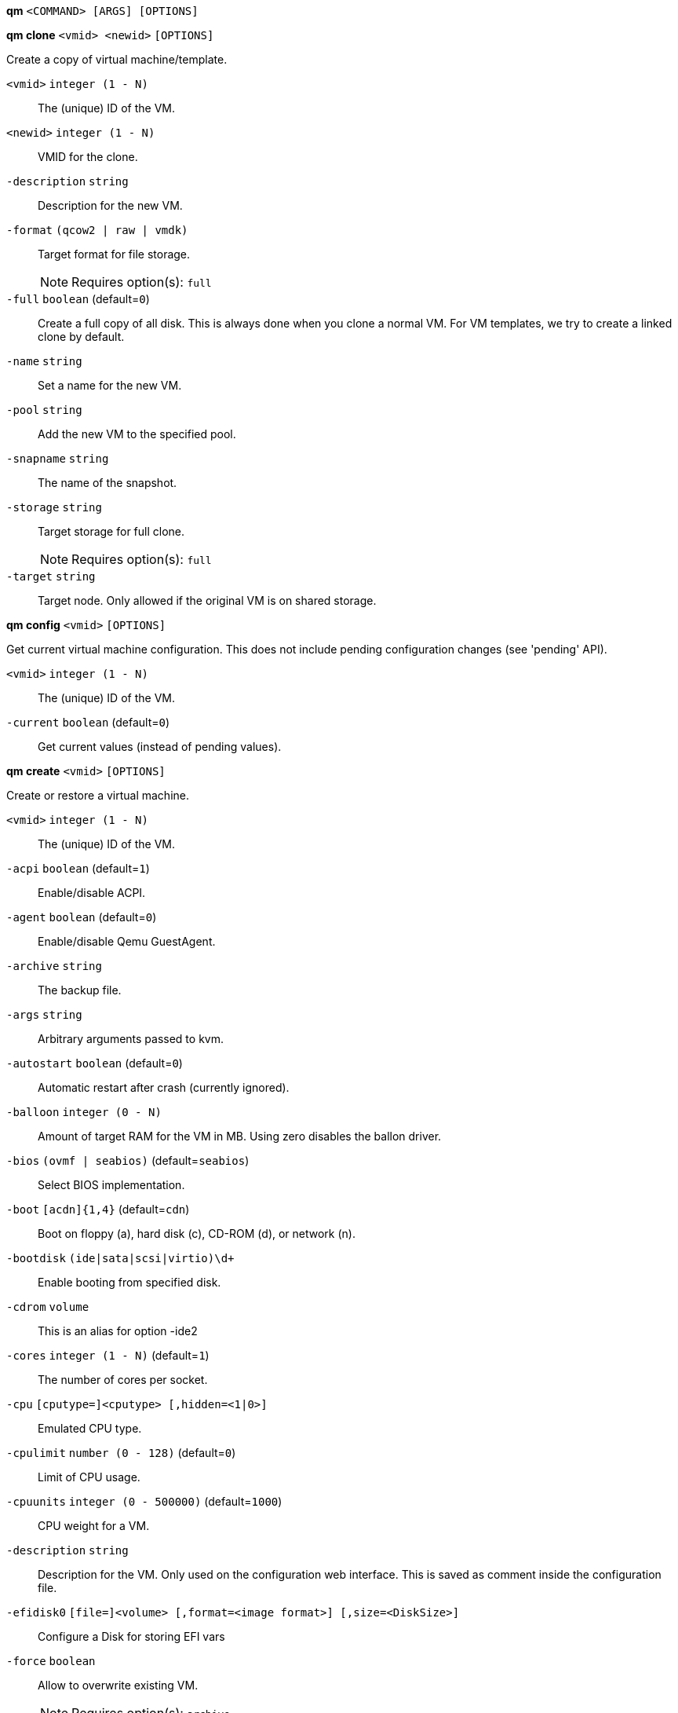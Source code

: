 *qm* `<COMMAND> [ARGS] [OPTIONS]`

*qm clone* `<vmid> <newid>` `[OPTIONS]`

Create a copy of virtual machine/template.

`<vmid>` `integer (1 - N)` ::

The (unique) ID of the VM.

`<newid>` `integer (1 - N)` ::

VMID for the clone.

`-description` `string` ::

Description for the new VM.

`-format` `(qcow2 | raw | vmdk)` ::

Target format for file storage.
+
NOTE: Requires option(s): `full`

`-full` `boolean` (default=`0`)::

Create a full copy of all disk. This is always done when you clone a normal VM. For VM templates, we try to create a linked clone by default.

`-name` `string` ::

Set a name for the new VM.

`-pool` `string` ::

Add the new VM to the specified pool.

`-snapname` `string` ::

The name of the snapshot.

`-storage` `string` ::

Target storage for full clone.
+
NOTE: Requires option(s): `full`

`-target` `string` ::

Target node. Only allowed if the original VM is on shared storage.



*qm config* `<vmid>` `[OPTIONS]`

Get current virtual machine configuration. This does not include pending
configuration changes (see 'pending' API).

`<vmid>` `integer (1 - N)` ::

The (unique) ID of the VM.

`-current` `boolean` (default=`0`)::

Get current values (instead of pending values).



*qm create* `<vmid>` `[OPTIONS]`

Create or restore a virtual machine.

`<vmid>` `integer (1 - N)` ::

The (unique) ID of the VM.

`-acpi` `boolean` (default=`1`)::

Enable/disable ACPI.

`-agent` `boolean` (default=`0`)::

Enable/disable Qemu GuestAgent.

`-archive` `string` ::

The backup file.

`-args` `string` ::

Arbitrary arguments passed to kvm.

`-autostart` `boolean` (default=`0`)::

Automatic restart after crash (currently ignored).

`-balloon` `integer (0 - N)` ::

Amount of target RAM for the VM in MB. Using zero disables the ballon driver.

`-bios` `(ovmf | seabios)` (default=`seabios`)::

Select BIOS implementation.

`-boot` `[acdn]{1,4}` (default=`cdn`)::

Boot on floppy (a), hard disk (c), CD-ROM (d), or network (n).

`-bootdisk` `(ide|sata|scsi|virtio)\d+` ::

Enable booting from specified disk.

`-cdrom` `volume` ::

This is an alias for option -ide2

`-cores` `integer (1 - N)` (default=`1`)::

The number of cores per socket.

`-cpu` `[cputype=]<cputype> [,hidden=<1|0>]` ::

Emulated CPU type.

`-cpulimit` `number (0 - 128)` (default=`0`)::

Limit of CPU usage.

`-cpuunits` `integer (0 - 500000)` (default=`1000`)::

CPU weight for a VM.

`-description` `string` ::

Description for the VM. Only used on the configuration web interface. This is saved as comment inside the configuration file.

`-efidisk0` `[file=]<volume> [,format=<image format>] [,size=<DiskSize>]` ::

Configure a Disk for storing EFI vars

`-force` `boolean` ::

Allow to overwrite existing VM.
+
NOTE: Requires option(s): `archive`

`-freeze` `boolean` ::

Freeze CPU at startup (use 'c' monitor command to start execution).

`-hostpci[n]` `[host=]<HOSTPCIID[;HOSTPCIID2...]> [,pcie=<1|0>] [,rombar=<1|0>] [,x-vga=<1|0>]` ::

Map host PCI devices into guest.

`-hotplug` `string` (default=`network,disk,usb`)::

Selectively enable hotplug features. This is a comma separated list of hotplug features: 'network', 'disk', 'cpu', 'memory' and 'usb'. Use '0' to disable hotplug completely. Value '1' is an alias for the default 'network,disk,usb'.

`-hugepages` `(1024 | 2 | any)` ::

Enable/disable hugepages memory.

`-ide[n]` `[file=]<volume> [,aio=<native|threads>] [,backup=<1|0>] [,bps=<bps>] [,bps_rd=<bps>] [,bps_wr=<bps>] [,cache=<none|writethrough|writeback|unsafe|directsync>] [,cyls=<integer>] [,detect_zeroes=<1|0>] [,discard=<ignore|on>] [,format=<image format>] [,heads=<integer>] [,iops=<iops>] [,iops_max=<iops>] [,iops_rd=<iops>] [,iops_rd_max=<iops>] [,iops_wr=<iops>] [,iops_wr_max=<iops>] [,mbps=<mbps>] [,mbps_max=<mbps>] [,mbps_rd=<mbps>] [,mbps_rd_max=<mbps>] [,mbps_wr=<mbps>] [,mbps_wr_max=<mbps>] [,media=<cdrom|disk>] [,model=<model>] [,rerror=<ignore|report|stop>] [,secs=<integer>] [,serial=<serial>] [,size=<DiskSize>] [,snapshot=<1|0>] [,trans=<none|lba|auto>] [,werror=<enospc|ignore|report|stop>]` ::

Use volume as IDE hard disk or CD-ROM (n is 0 to 3).

`-keyboard` `(da | de | de-ch | en-gb | en-us | es | fi | fr | fr-be | fr-ca | fr-ch | hu | is | it | ja | lt | mk | nl | no | pl | pt | pt-br | sl | sv | tr)` (default=`en-us`)::

Keybord layout for vnc server. Default is read from the '/etc/pve/datacenter.conf' configuration file.

`-kvm` `boolean` (default=`1`)::

Enable/disable KVM hardware virtualization.

`-localtime` `boolean` ::

Set the real time clock to local time. This is enabled by default if ostype indicates a Microsoft OS.

`-lock` `(backup | migrate | rollback | snapshot)` ::

Lock/unlock the VM.

`-machine` `(pc|pc(-i440fx)?-\d+\.\d+(\.pxe)?|q35|pc-q35-\d+\.\d+(\.pxe)?)` ::

Specific the Qemu machine type.

`-memory` `integer (16 - N)` (default=`512`)::

Amount of RAM for the VM in MB. This is the maximum available memory when you use the balloon device.

`-migrate_downtime` `number (0 - N)` (default=`0.1`)::

Set maximum tolerated downtime (in seconds) for migrations.

`-migrate_speed` `integer (0 - N)` (default=`0`)::

Set maximum speed (in MB/s) for migrations. Value 0 is no limit.

`-name` `string` ::

Set a name for the VM. Only used on the configuration web interface.

`-net[n]` `[model=]<model> [,bridge=<bridge>] [,firewall=<1|0>] [,link_down=<1|0>] [,macaddr=<XX:XX:XX:XX:XX:XX>] [,queues=<integer>] [,rate=<number>] [,tag=<integer>] [,trunks=<vlanid[;vlanid...]>] [,<model>=<macaddr>]` ::

Specify network devices.

`-numa` `boolean` (default=`0`)::

Enable/disable NUMA.

`-numa[n]` `cpus=<id[-id];...> [,hostnodes=<id[-id];...>] [,memory=<number>] [,policy=<preferred|bind|interleave>]` ::

NUMA topology.

`-onboot` `boolean` (default=`0`)::

Specifies whether a VM will be started during system bootup.

`-ostype` `(l24 | l26 | other | solaris | w2k | w2k3 | w2k8 | win7 | win8 | wvista | wxp)` ::

Specify guest operating system.

`-parallel[n]` `/dev/parport\d+|/dev/usb/lp\d+` ::

Map host parallel devices (n is 0 to 2).

`-pool` `string` ::

Add the VM to the specified pool.

`-protection` `boolean` (default=`0`)::

Sets the protection flag of the VM. This will disable the remove VM and remove disk operations.

`-reboot` `boolean` (default=`1`)::

Allow reboot. If set to '0' the VM exit on reboot.

`-sata[n]` `[file=]<volume> [,aio=<native|threads>] [,backup=<1|0>] [,bps=<bps>] [,bps_rd=<bps>] [,bps_wr=<bps>] [,cache=<none|writethrough|writeback|unsafe|directsync>] [,cyls=<integer>] [,detect_zeroes=<1|0>] [,discard=<ignore|on>] [,format=<image format>] [,heads=<integer>] [,iops=<iops>] [,iops_max=<iops>] [,iops_rd=<iops>] [,iops_rd_max=<iops>] [,iops_wr=<iops>] [,iops_wr_max=<iops>] [,mbps=<mbps>] [,mbps_max=<mbps>] [,mbps_rd=<mbps>] [,mbps_rd_max=<mbps>] [,mbps_wr=<mbps>] [,mbps_wr_max=<mbps>] [,media=<cdrom|disk>] [,rerror=<ignore|report|stop>] [,secs=<integer>] [,serial=<serial>] [,size=<DiskSize>] [,snapshot=<1|0>] [,trans=<none|lba|auto>] [,werror=<enospc|ignore|report|stop>]` ::

Use volume as SATA hard disk or CD-ROM (n is 0 to 5).

`-scsi[n]` `[file=]<volume> [,aio=<native|threads>] [,backup=<1|0>] [,bps=<bps>] [,bps_rd=<bps>] [,bps_wr=<bps>] [,cache=<none|writethrough|writeback|unsafe|directsync>] [,cyls=<integer>] [,detect_zeroes=<1|0>] [,discard=<ignore|on>] [,format=<image format>] [,heads=<integer>] [,iops=<iops>] [,iops_max=<iops>] [,iops_rd=<iops>] [,iops_rd_max=<iops>] [,iops_wr=<iops>] [,iops_wr_max=<iops>] [,iothread=<1|0>] [,mbps=<mbps>] [,mbps_max=<mbps>] [,mbps_rd=<mbps>] [,mbps_rd_max=<mbps>] [,mbps_wr=<mbps>] [,mbps_wr_max=<mbps>] [,media=<cdrom|disk>] [,queues=<integer>] [,secs=<integer>] [,serial=<serial>] [,size=<DiskSize>] [,snapshot=<1|0>] [,trans=<none|lba|auto>] [,werror=<enospc|ignore|report|stop>]` ::

Use volume as SCSI hard disk or CD-ROM (n is 0 to 13).

`-scsihw` `(lsi | lsi53c810 | megasas | pvscsi | virtio-scsi-pci | virtio-scsi-single)` (default=`lsi`)::

SCSI controller model

`-serial[n]` `(/dev/.+|socket)` ::

Create a serial device inside the VM (n is 0 to 3)

`-shares` `integer (0 - 50000)` (default=`1000`)::

Amount of memory shares for auto-ballooning. The larger the number is, the more memory this VM gets. Number is relative to weights of all other running VMs. Using zero disables auto-ballooning

`-smbios1` `[family=<string>] [,manufacturer=<string>] [,product=<string>] [,serial=<string>] [,sku=<string>] [,uuid=<UUID>] [,version=<string>]` ::

Specify SMBIOS type 1 fields.

`-smp` `integer (1 - N)` (default=`1`)::

The number of CPUs. Please use option -sockets instead.

`-sockets` `integer (1 - N)` (default=`1`)::

The number of CPU sockets.

`-startdate` `(now | YYYY-MM-DD | YYYY-MM-DDTHH:MM:SS)` (default=`now`)::

Set the initial date of the real time clock. Valid format for date are: 'now' or '2006-06-17T16:01:21' or '2006-06-17'.

`-startup` `[[order=]\d+] [,up=\d+] [,down=\d+] ` ::

Startup and shutdown behavior. Order is a non-negative number defining the general startup order. Shutdown in done with reverse ordering. Additionally you can set the 'up' or 'down' delay in seconds, which specifies a delay to wait before the next VM is started or stopped.

`-storage` `string` ::

Default storage.

`-tablet` `boolean` (default=`1`)::

Enable/disable the USB tablet device.

`-tdf` `boolean` (default=`0`)::

Enable/disable time drift fix.

`-template` `boolean` (default=`0`)::

Enable/disable Template.

`-unique` `boolean` ::

Assign a unique random ethernet address.
+
NOTE: Requires option(s): `archive`

`-unused[n]` `string` ::

Reference to unused volumes. This is used internally, and should not be modified manually.

`-usb[n]` `[host=]<HOSTUSBDEVICE|spice> [,usb3=<1|0>]` ::

Configure an USB device (n is 0 to 4).

`-vcpus` `integer (1 - N)` (default=`0`)::

Number of hotplugged vcpus.

`-vga` `(cirrus | qxl | qxl2 | qxl3 | qxl4 | serial0 | serial1 | serial2 | serial3 | std | vmware)` ::

Select the VGA type.

`-virtio[n]` `[file=]<volume> [,aio=<native|threads>] [,backup=<1|0>] [,bps=<bps>] [,bps_rd=<bps>] [,bps_wr=<bps>] [,cache=<none|writethrough|writeback|unsafe|directsync>] [,cyls=<integer>] [,detect_zeroes=<1|0>] [,discard=<ignore|on>] [,format=<image format>] [,heads=<integer>] [,iops=<iops>] [,iops_max=<iops>] [,iops_rd=<iops>] [,iops_rd_max=<iops>] [,iops_wr=<iops>] [,iops_wr_max=<iops>] [,iothread=<1|0>] [,mbps=<mbps>] [,mbps_max=<mbps>] [,mbps_rd=<mbps>] [,mbps_rd_max=<mbps>] [,mbps_wr=<mbps>] [,mbps_wr_max=<mbps>] [,media=<cdrom|disk>] [,rerror=<ignore|report|stop>] [,secs=<integer>] [,serial=<serial>] [,size=<DiskSize>] [,snapshot=<1|0>] [,trans=<none|lba|auto>] [,werror=<enospc|ignore|report|stop>]` ::

Use volume as VIRTIO hard disk (n is 0 to 15).

`-watchdog` `[[model=]<i6300esb|ib700>] [,action=<reset|shutdown|poweroff|pause|debug|none>]` ::

Create a virtual hardware watchdog device.



*qm delsnapshot* `<vmid> <snapname>` `[OPTIONS]`

Delete a VM snapshot.

`<vmid>` `integer (1 - N)` ::

The (unique) ID of the VM.

`<snapname>` `string` ::

The name of the snapshot.

`-force` `boolean` ::

For removal from config file, even if removing disk snapshots fails.



*qm destroy* `<vmid>` `[OPTIONS]`

Destroy the vm (also delete all used/owned volumes).

`<vmid>` `integer (1 - N)` ::

The (unique) ID of the VM.

`-skiplock` `boolean` ::

Ignore locks - only root is allowed to use this option.




*qm help* `[<cmd>]` `[OPTIONS]`

Get help about specified command.

`<cmd>` `string` ::

Command name

`-verbose` `boolean` ::

Verbose output format.




*qm list* `[OPTIONS]`

Virtual machine index (per node).

`-full` `boolean` ::

Determine the full status of active VMs.



*qm migrate* `<vmid> <target>` `[OPTIONS]`

Migrate virtual machine. Creates a new migration task.

`<vmid>` `integer (1 - N)` ::

The (unique) ID of the VM.

`<target>` `string` ::

Target node.

`-force` `boolean` ::

Allow to migrate VMs which use local devices. Only root may use this option.

`-online` `boolean` ::

Use online/live migration.




*qm monitor* `<vmid>`

Enter Qemu Monitor interface.

`<vmid>` `integer (1 - N)` ::

The (unique) ID of the VM.




*qm move_disk* `<vmid> <disk> <storage>` `[OPTIONS]`

Move volume to different storage.

`<vmid>` `integer (1 - N)` ::

The (unique) ID of the VM.

`<disk>` `(efidisk0 | ide0 | ide1 | ide2 | ide3 | sata0 | sata1 | sata2 | sata3 | sata4 | sata5 | scsi0 | scsi1 | scsi10 | scsi11 | scsi12 | scsi13 | scsi2 | scsi3 | scsi4 | scsi5 | scsi6 | scsi7 | scsi8 | scsi9 | virtio0 | virtio1 | virtio10 | virtio11 | virtio12 | virtio13 | virtio14 | virtio15 | virtio2 | virtio3 | virtio4 | virtio5 | virtio6 | virtio7 | virtio8 | virtio9)` ::

The disk you want to move.

`<storage>` `string` ::

Target storage.

`-delete` `boolean` (default=`0`)::

Delete the original disk after successful copy. By default the original disk is kept as unused disk.

`-digest` `string` ::

Prevent changes if current configuration file has different SHA1 digest. This can be used to prevent concurrent modifications.

`-format` `(qcow2 | raw | vmdk)` ::

Target Format.




*qm mtunnel*

Used by qmigrate - do not use manually.




*qm pending* `<vmid>`

Get virtual machine configuration, including pending changes.

`<vmid>` `integer (1 - N)` ::

The (unique) ID of the VM.




*qm rescan* `[OPTIONS]`

Rescan all storages and update disk sizes and unused disk images.

`-vmid` `integer (1 - N)` ::

The (unique) ID of the VM.




*qm reset* `<vmid>` `[OPTIONS]`

Reset virtual machine.

`<vmid>` `integer (1 - N)` ::

The (unique) ID of the VM.

`-skiplock` `boolean` ::

Ignore locks - only root is allowed to use this option.



*qm resize* `<vmid> <disk> <size>` `[OPTIONS]`

Extend volume size.

`<vmid>` `integer (1 - N)` ::

The (unique) ID of the VM.

`<disk>` `(efidisk0 | ide0 | ide1 | ide2 | ide3 | sata0 | sata1 | sata2 | sata3 | sata4 | sata5 | scsi0 | scsi1 | scsi10 | scsi11 | scsi12 | scsi13 | scsi2 | scsi3 | scsi4 | scsi5 | scsi6 | scsi7 | scsi8 | scsi9 | virtio0 | virtio1 | virtio10 | virtio11 | virtio12 | virtio13 | virtio14 | virtio15 | virtio2 | virtio3 | virtio4 | virtio5 | virtio6 | virtio7 | virtio8 | virtio9)` ::

The disk you want to resize.

`<size>` `\+?\d+(\.\d+)?[KMGT]?` ::

The new size. With the '+' sign the value is added to the actual size of the volume and without it, the value is taken as an absolute one. Shrinking disk size is not supported.

`-digest` `string` ::

Prevent changes if current configuration file has different SHA1 digest. This can be used to prevent concurrent modifications.

`-skiplock` `boolean` ::

Ignore locks - only root is allowed to use this option.



*qm resume* `<vmid>` `[OPTIONS]`

Resume virtual machine.

`<vmid>` `integer (1 - N)` ::

The (unique) ID of the VM.

`-nocheck` `boolean` ::

no description available

`-skiplock` `boolean` ::

Ignore locks - only root is allowed to use this option.



*qm rollback* `<vmid> <snapname>`

Rollback VM state to specified snapshot.

`<vmid>` `integer (1 - N)` ::

The (unique) ID of the VM.

`<snapname>` `string` ::

The name of the snapshot.



*qm sendkey* `<vmid> <key>` `[OPTIONS]`

Send key event to virtual machine.

`<vmid>` `integer (1 - N)` ::

The (unique) ID of the VM.

`<key>` `string` ::

The key (qemu monitor encoding).

`-skiplock` `boolean` ::

Ignore locks - only root is allowed to use this option.



*qm set* `<vmid>` `[OPTIONS]`

Set virtual machine options (synchrounous API) - You should consider using
the POST method instead for any actions involving hotplug or storage
allocation.

`<vmid>` `integer (1 - N)` ::

The (unique) ID of the VM.

`-acpi` `boolean` (default=`1`)::

Enable/disable ACPI.

`-agent` `boolean` (default=`0`)::

Enable/disable Qemu GuestAgent.

`-args` `string` ::

Arbitrary arguments passed to kvm.

`-autostart` `boolean` (default=`0`)::

Automatic restart after crash (currently ignored).

`-balloon` `integer (0 - N)` ::

Amount of target RAM for the VM in MB. Using zero disables the ballon driver.

`-bios` `(ovmf | seabios)` (default=`seabios`)::

Select BIOS implementation.

`-boot` `[acdn]{1,4}` (default=`cdn`)::

Boot on floppy (a), hard disk (c), CD-ROM (d), or network (n).

`-bootdisk` `(ide|sata|scsi|virtio)\d+` ::

Enable booting from specified disk.

`-cdrom` `volume` ::

This is an alias for option -ide2

`-cores` `integer (1 - N)` (default=`1`)::

The number of cores per socket.

`-cpu` `[cputype=]<cputype> [,hidden=<1|0>]` ::

Emulated CPU type.

`-cpulimit` `number (0 - 128)` (default=`0`)::

Limit of CPU usage.

`-cpuunits` `integer (0 - 500000)` (default=`1000`)::

CPU weight for a VM.

`-delete` `string` ::

A list of settings you want to delete.

`-description` `string` ::

Description for the VM. Only used on the configuration web interface. This is saved as comment inside the configuration file.

`-digest` `string` ::

Prevent changes if current configuration file has different SHA1 digest. This can be used to prevent concurrent modifications.

`-efidisk0` `[file=]<volume> [,format=<image format>] [,size=<DiskSize>]` ::

Configure a Disk for storing EFI vars

`-force` `boolean` ::

Force physical removal. Without this, we simple remove the disk from the config file and create an additional configuration entry called 'unused[n]', which contains the volume ID. Unlink of unused[n] always cause physical removal.
+
NOTE: Requires option(s): `delete`

`-freeze` `boolean` ::

Freeze CPU at startup (use 'c' monitor command to start execution).

`-hostpci[n]` `[host=]<HOSTPCIID[;HOSTPCIID2...]> [,pcie=<1|0>] [,rombar=<1|0>] [,x-vga=<1|0>]` ::

Map host PCI devices into guest.

`-hotplug` `string` (default=`network,disk,usb`)::

Selectively enable hotplug features. This is a comma separated list of hotplug features: 'network', 'disk', 'cpu', 'memory' and 'usb'. Use '0' to disable hotplug completely. Value '1' is an alias for the default 'network,disk,usb'.

`-hugepages` `(1024 | 2 | any)` ::

Enable/disable hugepages memory.

`-ide[n]` `[file=]<volume> [,aio=<native|threads>] [,backup=<1|0>] [,bps=<bps>] [,bps_rd=<bps>] [,bps_wr=<bps>] [,cache=<none|writethrough|writeback|unsafe|directsync>] [,cyls=<integer>] [,detect_zeroes=<1|0>] [,discard=<ignore|on>] [,format=<image format>] [,heads=<integer>] [,iops=<iops>] [,iops_max=<iops>] [,iops_rd=<iops>] [,iops_rd_max=<iops>] [,iops_wr=<iops>] [,iops_wr_max=<iops>] [,mbps=<mbps>] [,mbps_max=<mbps>] [,mbps_rd=<mbps>] [,mbps_rd_max=<mbps>] [,mbps_wr=<mbps>] [,mbps_wr_max=<mbps>] [,media=<cdrom|disk>] [,model=<model>] [,rerror=<ignore|report|stop>] [,secs=<integer>] [,serial=<serial>] [,size=<DiskSize>] [,snapshot=<1|0>] [,trans=<none|lba|auto>] [,werror=<enospc|ignore|report|stop>]` ::

Use volume as IDE hard disk or CD-ROM (n is 0 to 3).

`-keyboard` `(da | de | de-ch | en-gb | en-us | es | fi | fr | fr-be | fr-ca | fr-ch | hu | is | it | ja | lt | mk | nl | no | pl | pt | pt-br | sl | sv | tr)` (default=`en-us`)::

Keybord layout for vnc server. Default is read from the '/etc/pve/datacenter.conf' configuration file.

`-kvm` `boolean` (default=`1`)::

Enable/disable KVM hardware virtualization.

`-localtime` `boolean` ::

Set the real time clock to local time. This is enabled by default if ostype indicates a Microsoft OS.

`-lock` `(backup | migrate | rollback | snapshot)` ::

Lock/unlock the VM.

`-machine` `(pc|pc(-i440fx)?-\d+\.\d+(\.pxe)?|q35|pc-q35-\d+\.\d+(\.pxe)?)` ::

Specific the Qemu machine type.

`-memory` `integer (16 - N)` (default=`512`)::

Amount of RAM for the VM in MB. This is the maximum available memory when you use the balloon device.

`-migrate_downtime` `number (0 - N)` (default=`0.1`)::

Set maximum tolerated downtime (in seconds) for migrations.

`-migrate_speed` `integer (0 - N)` (default=`0`)::

Set maximum speed (in MB/s) for migrations. Value 0 is no limit.

`-name` `string` ::

Set a name for the VM. Only used on the configuration web interface.

`-net[n]` `[model=]<model> [,bridge=<bridge>] [,firewall=<1|0>] [,link_down=<1|0>] [,macaddr=<XX:XX:XX:XX:XX:XX>] [,queues=<integer>] [,rate=<number>] [,tag=<integer>] [,trunks=<vlanid[;vlanid...]>] [,<model>=<macaddr>]` ::

Specify network devices.

`-numa` `boolean` (default=`0`)::

Enable/disable NUMA.

`-numa[n]` `cpus=<id[-id];...> [,hostnodes=<id[-id];...>] [,memory=<number>] [,policy=<preferred|bind|interleave>]` ::

NUMA topology.

`-onboot` `boolean` (default=`0`)::

Specifies whether a VM will be started during system bootup.

`-ostype` `(l24 | l26 | other | solaris | w2k | w2k3 | w2k8 | win7 | win8 | wvista | wxp)` ::

Specify guest operating system.

`-parallel[n]` `/dev/parport\d+|/dev/usb/lp\d+` ::

Map host parallel devices (n is 0 to 2).

`-protection` `boolean` (default=`0`)::

Sets the protection flag of the VM. This will disable the remove VM and remove disk operations.

`-reboot` `boolean` (default=`1`)::

Allow reboot. If set to '0' the VM exit on reboot.

`-revert` `string` ::

Revert a pending change.

`-sata[n]` `[file=]<volume> [,aio=<native|threads>] [,backup=<1|0>] [,bps=<bps>] [,bps_rd=<bps>] [,bps_wr=<bps>] [,cache=<none|writethrough|writeback|unsafe|directsync>] [,cyls=<integer>] [,detect_zeroes=<1|0>] [,discard=<ignore|on>] [,format=<image format>] [,heads=<integer>] [,iops=<iops>] [,iops_max=<iops>] [,iops_rd=<iops>] [,iops_rd_max=<iops>] [,iops_wr=<iops>] [,iops_wr_max=<iops>] [,mbps=<mbps>] [,mbps_max=<mbps>] [,mbps_rd=<mbps>] [,mbps_rd_max=<mbps>] [,mbps_wr=<mbps>] [,mbps_wr_max=<mbps>] [,media=<cdrom|disk>] [,rerror=<ignore|report|stop>] [,secs=<integer>] [,serial=<serial>] [,size=<DiskSize>] [,snapshot=<1|0>] [,trans=<none|lba|auto>] [,werror=<enospc|ignore|report|stop>]` ::

Use volume as SATA hard disk or CD-ROM (n is 0 to 5).

`-scsi[n]` `[file=]<volume> [,aio=<native|threads>] [,backup=<1|0>] [,bps=<bps>] [,bps_rd=<bps>] [,bps_wr=<bps>] [,cache=<none|writethrough|writeback|unsafe|directsync>] [,cyls=<integer>] [,detect_zeroes=<1|0>] [,discard=<ignore|on>] [,format=<image format>] [,heads=<integer>] [,iops=<iops>] [,iops_max=<iops>] [,iops_rd=<iops>] [,iops_rd_max=<iops>] [,iops_wr=<iops>] [,iops_wr_max=<iops>] [,iothread=<1|0>] [,mbps=<mbps>] [,mbps_max=<mbps>] [,mbps_rd=<mbps>] [,mbps_rd_max=<mbps>] [,mbps_wr=<mbps>] [,mbps_wr_max=<mbps>] [,media=<cdrom|disk>] [,queues=<integer>] [,secs=<integer>] [,serial=<serial>] [,size=<DiskSize>] [,snapshot=<1|0>] [,trans=<none|lba|auto>] [,werror=<enospc|ignore|report|stop>]` ::

Use volume as SCSI hard disk or CD-ROM (n is 0 to 13).

`-scsihw` `(lsi | lsi53c810 | megasas | pvscsi | virtio-scsi-pci | virtio-scsi-single)` (default=`lsi`)::

SCSI controller model

`-serial[n]` `(/dev/.+|socket)` ::

Create a serial device inside the VM (n is 0 to 3)

`-shares` `integer (0 - 50000)` (default=`1000`)::

Amount of memory shares for auto-ballooning. The larger the number is, the more memory this VM gets. Number is relative to weights of all other running VMs. Using zero disables auto-ballooning

`-skiplock` `boolean` ::

Ignore locks - only root is allowed to use this option.

`-smbios1` `[family=<string>] [,manufacturer=<string>] [,product=<string>] [,serial=<string>] [,sku=<string>] [,uuid=<UUID>] [,version=<string>]` ::

Specify SMBIOS type 1 fields.

`-smp` `integer (1 - N)` (default=`1`)::

The number of CPUs. Please use option -sockets instead.

`-sockets` `integer (1 - N)` (default=`1`)::

The number of CPU sockets.

`-startdate` `(now | YYYY-MM-DD | YYYY-MM-DDTHH:MM:SS)` (default=`now`)::

Set the initial date of the real time clock. Valid format for date are: 'now' or '2006-06-17T16:01:21' or '2006-06-17'.

`-startup` `[[order=]\d+] [,up=\d+] [,down=\d+] ` ::

Startup and shutdown behavior. Order is a non-negative number defining the general startup order. Shutdown in done with reverse ordering. Additionally you can set the 'up' or 'down' delay in seconds, which specifies a delay to wait before the next VM is started or stopped.

`-tablet` `boolean` (default=`1`)::

Enable/disable the USB tablet device.

`-tdf` `boolean` (default=`0`)::

Enable/disable time drift fix.

`-template` `boolean` (default=`0`)::

Enable/disable Template.

`-unused[n]` `string` ::

Reference to unused volumes. This is used internally, and should not be modified manually.

`-usb[n]` `[host=]<HOSTUSBDEVICE|spice> [,usb3=<1|0>]` ::

Configure an USB device (n is 0 to 4).

`-vcpus` `integer (1 - N)` (default=`0`)::

Number of hotplugged vcpus.

`-vga` `(cirrus | qxl | qxl2 | qxl3 | qxl4 | serial0 | serial1 | serial2 | serial3 | std | vmware)` ::

Select the VGA type.

`-virtio[n]` `[file=]<volume> [,aio=<native|threads>] [,backup=<1|0>] [,bps=<bps>] [,bps_rd=<bps>] [,bps_wr=<bps>] [,cache=<none|writethrough|writeback|unsafe|directsync>] [,cyls=<integer>] [,detect_zeroes=<1|0>] [,discard=<ignore|on>] [,format=<image format>] [,heads=<integer>] [,iops=<iops>] [,iops_max=<iops>] [,iops_rd=<iops>] [,iops_rd_max=<iops>] [,iops_wr=<iops>] [,iops_wr_max=<iops>] [,iothread=<1|0>] [,mbps=<mbps>] [,mbps_max=<mbps>] [,mbps_rd=<mbps>] [,mbps_rd_max=<mbps>] [,mbps_wr=<mbps>] [,mbps_wr_max=<mbps>] [,media=<cdrom|disk>] [,rerror=<ignore|report|stop>] [,secs=<integer>] [,serial=<serial>] [,size=<DiskSize>] [,snapshot=<1|0>] [,trans=<none|lba|auto>] [,werror=<enospc|ignore|report|stop>]` ::

Use volume as VIRTIO hard disk (n is 0 to 15).

`-watchdog` `[[model=]<i6300esb|ib700>] [,action=<reset|shutdown|poweroff|pause|debug|none>]` ::

Create a virtual hardware watchdog device.




*qm showcmd* `<vmid>`

Show command line which is used to start the VM (debug info).

`<vmid>` `integer (1 - N)` ::

The (unique) ID of the VM.




*qm shutdown* `<vmid>` `[OPTIONS]`

Shutdown virtual machine. This is similar to pressing the power button on a
physical machine.This will send an ACPI event for the guest OS, which
should then proceed to a clean shutdown.

`<vmid>` `integer (1 - N)` ::

The (unique) ID of the VM.

`-forceStop` `boolean` (default=`0`)::

Make sure the VM stops.

`-keepActive` `boolean` (default=`0`)::

Do not decativate storage volumes.

`-skiplock` `boolean` ::

Ignore locks - only root is allowed to use this option.

`-timeout` `integer (0 - N)` ::

Wait maximal timeout seconds.



*qm snapshot* `<vmid> <snapname>` `[OPTIONS]`

Snapshot a VM.

`<vmid>` `integer (1 - N)` ::

The (unique) ID of the VM.

`<snapname>` `string` ::

The name of the snapshot.

`-description` `string` ::

A textual description or comment.

`-vmstate` `boolean` ::

Save the vmstate



*qm start* `<vmid>` `[OPTIONS]`

Start virtual machine.

`<vmid>` `integer (1 - N)` ::

The (unique) ID of the VM.

`-machine` `(pc|pc(-i440fx)?-\d+\.\d+(\.pxe)?|q35|pc-q35-\d+\.\d+(\.pxe)?)` ::

Specific the Qemu machine type.

`-migratedfrom` `string` ::

The cluster node name.

`-skiplock` `boolean` ::

Ignore locks - only root is allowed to use this option.

`-stateuri` `string` ::

Some command save/restore state from this location.




*qm status* `<vmid>` `[OPTIONS]`

Show VM status.

`<vmid>` `integer (1 - N)` ::

The (unique) ID of the VM.

`-verbose` `boolean` ::

Verbose output format




*qm stop* `<vmid>` `[OPTIONS]`

Stop virtual machine. The qemu process will exit immediately. Thisis akin
to pulling the power plug of a running computer and may damage the VM data

`<vmid>` `integer (1 - N)` ::

The (unique) ID of the VM.

`-keepActive` `boolean` (default=`0`)::

Do not decativate storage volumes.

`-migratedfrom` `string` ::

The cluster node name.

`-skiplock` `boolean` ::

Ignore locks - only root is allowed to use this option.

`-timeout` `integer (0 - N)` ::

Wait maximal timeout seconds.



*qm suspend* `<vmid>` `[OPTIONS]`

Suspend virtual machine.

`<vmid>` `integer (1 - N)` ::

The (unique) ID of the VM.

`-skiplock` `boolean` ::

Ignore locks - only root is allowed to use this option.



*qm template* `<vmid>` `[OPTIONS]`

Create a Template.

`<vmid>` `integer (1 - N)` ::

The (unique) ID of the VM.

`-disk` `(efidisk0 | ide0 | ide1 | ide2 | ide3 | sata0 | sata1 | sata2 | sata3 | sata4 | sata5 | scsi0 | scsi1 | scsi10 | scsi11 | scsi12 | scsi13 | scsi2 | scsi3 | scsi4 | scsi5 | scsi6 | scsi7 | scsi8 | scsi9 | virtio0 | virtio1 | virtio10 | virtio11 | virtio12 | virtio13 | virtio14 | virtio15 | virtio2 | virtio3 | virtio4 | virtio5 | virtio6 | virtio7 | virtio8 | virtio9)` ::

If you want to convert only 1 disk to base image.




*qm terminal* `<vmid>` `[OPTIONS]`

Open a terminal using a serial device (The VM need to have a serial device
configured, for example 'serial0: socket')

`<vmid>` `integer (1 - N)` ::

The (unique) ID of the VM.

`-iface` `(serial0 | serial1 | serial2 | serial3)` ::

Select the serial device. By default we simply use the first suitable device.




*qm unlink* `<vmid> -idlist <string>` `[OPTIONS]`

Unlink/delete disk images.

`<vmid>` `integer (1 - N)` ::

The (unique) ID of the VM.

`-force` `boolean` ::

Force physical removal. Without this, we simple remove the disk from the config file and create an additional configuration entry called 'unused[n]', which contains the volume ID. Unlink of unused[n] always cause physical removal.

`-idlist` `string` ::

A list of disk IDs you want to delete.




*qm unlock* `<vmid>`

Unlock the VM.

`<vmid>` `integer (1 - N)` ::

The (unique) ID of the VM.



*qm vncproxy* `<vmid>`

Proxy VM VNC traffic to stdin/stdout

`<vmid>` `integer (1 - N)` ::

The (unique) ID of the VM.



*qm wait* `<vmid>` `[OPTIONS]`

Wait until the VM is stopped.

`<vmid>` `integer (1 - N)` ::

The (unique) ID of the VM.

`-timeout` `integer (1 - N)` ::

Timeout in seconds. Default is to wait forever.




